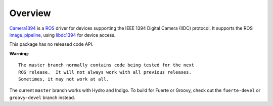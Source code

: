 Overview
========

Camera1394_ is a ROS_ driver for devices supporting the IEEE 1394
Digital Camera (IIDC) protocol. It supports the ROS image_pipeline_,
using libdc1394_ for device access.

This package has no released code API.

**Warning**::

  The master branch normally contains code being tested for the next
  ROS release.  It will not always work with all previous releases.
  Sometimes, it may not work at all.

The current ``master`` branch works with Hydro and Indigo.  To build
for Fuerte or Groovy, check out the ``fuerte-devel`` or
``groovy-devel`` branch instead.

.. _Camera1394: http://www.ros.org/wiki/camera1394
.. _image_pipeline: http://www.ros.org/wiki/image_pipeline
.. _libdc1394: http://damien.douxchamps.net/ieee1394/libdc1394/
.. _ROS: http://www.ros.org
